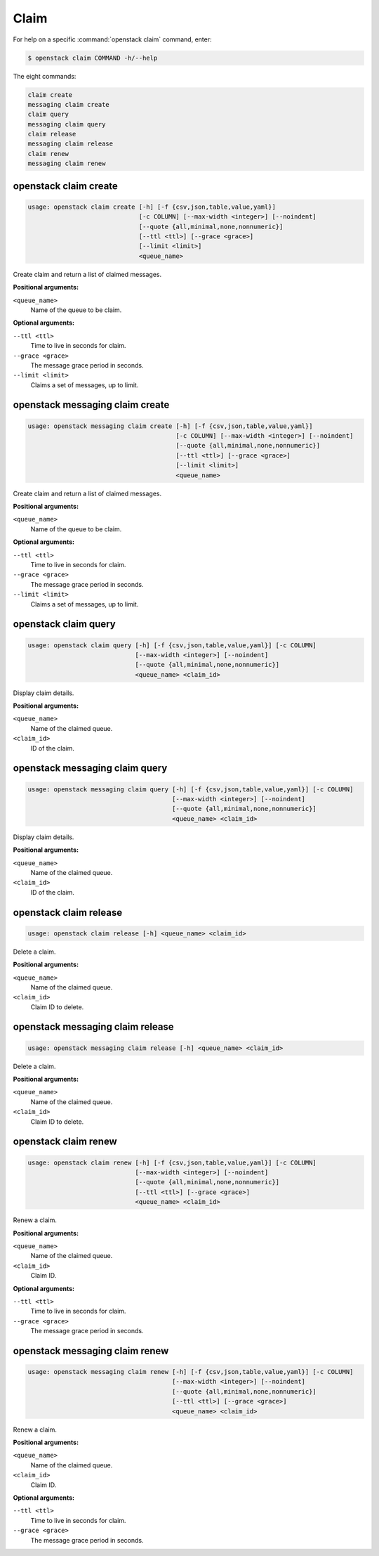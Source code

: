Claim
=====

For help on a specific :command:`openstack claim` command, enter:

.. code-block:: console

   $ openstack claim COMMAND -h/--help

The eight commands:

.. code-block:: console

      claim create
      messaging claim create
      claim query
      messaging claim query
      claim release
      messaging claim release
      claim renew
      messaging claim renew

.. _openstack_claim_create:

openstack claim create
----------------------

.. code-block:: console

   usage: openstack claim create [-h] [-f {csv,json,table,value,yaml}]
                                 [-c COLUMN] [--max-width <integer>] [--noindent]
                                 [--quote {all,minimal,none,nonnumeric}]
                                 [--ttl <ttl>] [--grace <grace>]
                                 [--limit <limit>]
                                 <queue_name>

Create claim and return a list of claimed messages.

**Positional arguments:**

``<queue_name>``
  Name of the queue to be claim.

**Optional arguments:**

``--ttl <ttl>``
  Time to live in seconds for claim.

``--grace <grace>``
  The message grace period in seconds.

``--limit <limit>``
  Claims a set of messages, up to limit.

.. _openstack_messaging_claim_create:

openstack messaging claim create
--------------------------------

.. code-block:: console

   usage: openstack messaging claim create [-h] [-f {csv,json,table,value,yaml}]
                                           [-c COLUMN] [--max-width <integer>] [--noindent]
                                           [--quote {all,minimal,none,nonnumeric}]
                                           [--ttl <ttl>] [--grace <grace>]
                                           [--limit <limit>]
                                           <queue_name>

Create claim and return a list of claimed messages.

**Positional arguments:**

``<queue_name>``
  Name of the queue to be claim.

**Optional arguments:**

``--ttl <ttl>``
  Time to live in seconds for claim.

``--grace <grace>``
  The message grace period in seconds.

``--limit <limit>``
  Claims a set of messages, up to limit.

.. _openstack_claim_query:

openstack claim query
---------------------

.. code-block:: console

   usage: openstack claim query [-h] [-f {csv,json,table,value,yaml}] [-c COLUMN]
                                [--max-width <integer>] [--noindent]
                                [--quote {all,minimal,none,nonnumeric}]
                                <queue_name> <claim_id>

Display claim details.

**Positional arguments:**

``<queue_name>``
  Name of the claimed queue.

``<claim_id>``
  ID of the claim.

.. _openstack_messaging_claim_query:

openstack messaging claim query
-------------------------------

.. code-block:: console

   usage: openstack messaging claim query [-h] [-f {csv,json,table,value,yaml}] [-c COLUMN]
                                          [--max-width <integer>] [--noindent]
                                          [--quote {all,minimal,none,nonnumeric}]
                                          <queue_name> <claim_id>

Display claim details.

**Positional arguments:**

``<queue_name>``
  Name of the claimed queue.

``<claim_id>``
  ID of the claim.


.. _openstack_claim_release:

openstack claim release
-----------------------

.. code-block:: console

   usage: openstack claim release [-h] <queue_name> <claim_id>

Delete a claim.

**Positional arguments:**

``<queue_name>``
  Name of the claimed queue.

``<claim_id>``
  Claim ID to delete.

.. _openstack_messaging_claim_release:

openstack messaging claim release
---------------------------------

.. code-block:: console

   usage: openstack messaging claim release [-h] <queue_name> <claim_id>

Delete a claim.

**Positional arguments:**

``<queue_name>``
  Name of the claimed queue.

``<claim_id>``
  Claim ID to delete.

.. _openstack_claim_renew:

openstack claim renew
---------------------

.. code-block:: console

   usage: openstack claim renew [-h] [-f {csv,json,table,value,yaml}] [-c COLUMN]
                                [--max-width <integer>] [--noindent]
                                [--quote {all,minimal,none,nonnumeric}]
                                [--ttl <ttl>] [--grace <grace>]
                                <queue_name> <claim_id>

Renew a claim.

**Positional arguments:**

``<queue_name>``
  Name of the claimed queue.

``<claim_id>``
  Claim ID.

**Optional arguments:**

``--ttl <ttl>``
  Time to live in seconds for claim.

``--grace <grace>``
  The message grace period in seconds.

.. _openstack_messaging_claim_renew:

openstack messaging claim renew
-------------------------------

.. code-block:: console

   usage: openstack messaging claim renew [-h] [-f {csv,json,table,value,yaml}] [-c COLUMN]
                                          [--max-width <integer>] [--noindent]
                                          [--quote {all,minimal,none,nonnumeric}]
                                          [--ttl <ttl>] [--grace <grace>]
                                          <queue_name> <claim_id>

Renew a claim.

**Positional arguments:**

``<queue_name>``
  Name of the claimed queue.

``<claim_id>``
  Claim ID.

**Optional arguments:**

``--ttl <ttl>``
  Time to live in seconds for claim.

``--grace <grace>``
  The message grace period in seconds.
